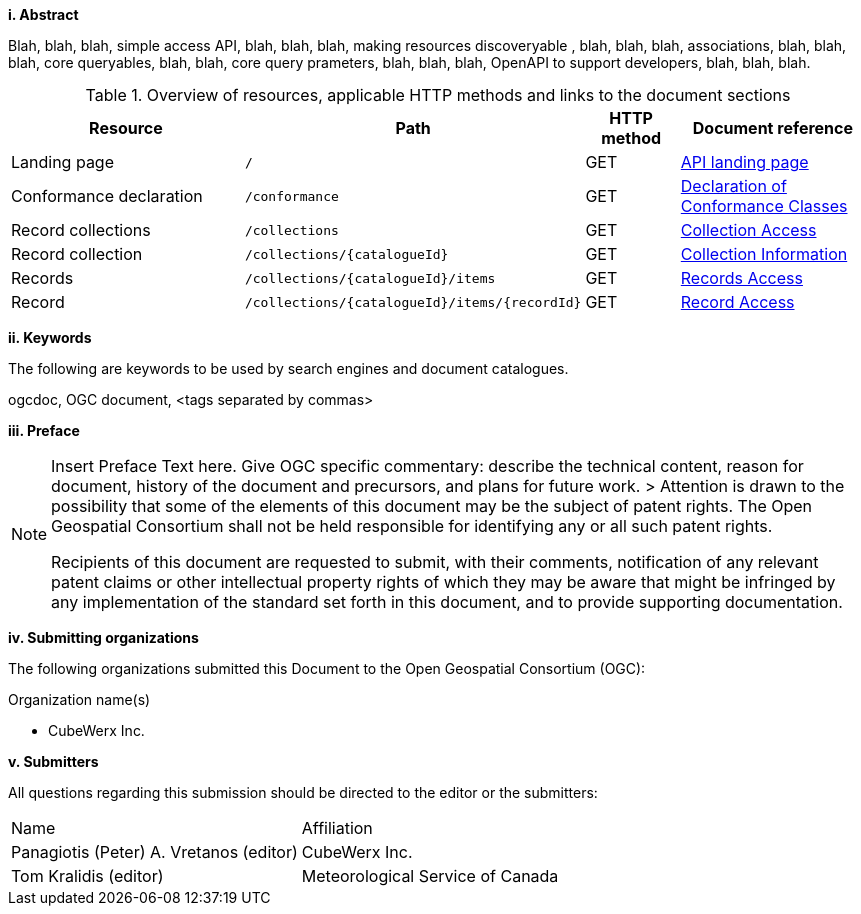 [big]*i.     Abstract*

Blah, blah, blah, simple access API, blah, blah, blah, making resources discoveryable , blah, blah, blah, associations, blah, blah, blah, core queryables, blah, blah, core query prameters, blah, blah, blah, OpenAPI to support developers, blah, blah, blah.

[reftext='{table-caption} {counter:table-num}']
.Overview of resources, applicable HTTP methods and links to the document sections[[table_1]][[tldnr]]
[cols="25,35,10,20",options="header"]
|===
|Resource |Path |HTTP method |Document reference
|Landing page |`/` |GET |<<landing_page,API landing page>>
|Conformance declaration |`/conformance` |GET |<<conformance_classes,Declaration of Conformance Classes>>
|Record collections |`/collections` |GET |<<collections-access,Collection Access>>
|Record collection |`/collections/{catalogueId}` |GET |<<collectionInfo,Collection Information>>
|Records |`/collections/{catalogueId}/items` |GET |<<records-access,Records Access>>
|Record |`/collections/{catalogueId}/items/{recordId}` |GET |<<record-access,Record Access>>
|===

[big]*ii.    Keywords*

The following are keywords to be used by search engines and document catalogues.

ogcdoc, OGC document,  <tags separated by commas>

[big]*iii.   Preface*

[NOTE]
====
Insert Preface Text here. Give OGC specific commentary: describe the technical content, reason for document, history of the document and precursors, and plans for future work. >
Attention is drawn to the possibility that some of the elements of this document may be the subject of patent rights. The Open Geospatial Consortium shall not be held responsible for identifying any or all such patent rights.

Recipients of this document are requested to submit, with their comments, notification of any relevant patent claims or other intellectual property rights of which they may be aware that might be infringed by any implementation of the standard set forth in this document, and to provide supporting documentation.
====
[big]*iv.    Submitting organizations*

The following organizations submitted this Document to the Open Geospatial Consortium (OGC):

Organization name(s)

* CubeWerx Inc.

[big]*v.     Submitters*

All questions regarding this submission should be directed to the editor or the submitters:

|===
^|Name  ^|Affiliation
| Panagiotis (Peter) A. Vretanos (editor) | CubeWerx Inc.
| Tom Kralidis (editor) | Meteorological Service of Canada
|===
